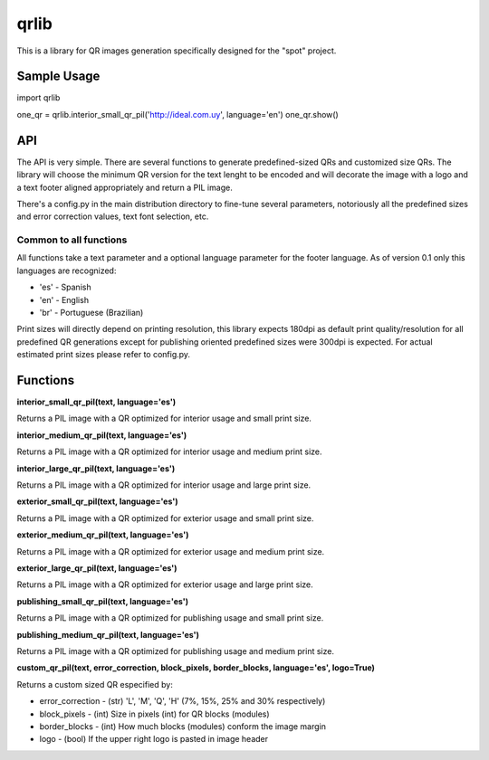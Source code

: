 =====
qrlib
=====

This is a library for QR images generation specifically designed for the
"spot" project.

Sample Usage
============
::

import qrlib

one_qr = qrlib.interior_small_qr_pil('http://ideal.com.uy', language='en')
one_qr.show()

::


API
===

The API is very simple. There are several functions to generate
predefined-sized QRs and customized size QRs. The library will choose the
minimum QR version for the text lenght to be encoded and will decorate the
image with a logo and a text footer aligned appropriately and return a PIL
image.

There's a config.py in the main distribution directory to fine-tune several
parameters, notoriously all the predefined sizes and error correction
values, text font selection, etc. 

Common to all functions
-----------------------
All functions take a text parameter and a optional language parameter for
the footer language. As of version 0.1 only this languages are recognized:

* 'es' - Spanish
* 'en' - English
* 'br' - Portuguese (Brazilian)

Print sizes will directly depend on printing resolution, this library expects
180dpi as default print quality/resolution for all predefined QR generations
except for publishing oriented predefined sizes were 300dpi is expected. 
For actual estimated print sizes please refer to config.py.


Functions
=========

**interior_small_qr_pil(text, language='es')**

Returns a PIL image with a QR optimized for interior usage and small print
size.

**interior_medium_qr_pil(text, language='es')**

Returns a PIL image with a QR optimized for interior usage and medium print
size.

**interior_large_qr_pil(text, language='es')**

Returns a PIL image with a QR optimized for interior usage and large print
size.

**exterior_small_qr_pil(text, language='es')**

Returns a PIL image with a QR optimized for exterior usage and small print
size.

**exterior_medium_qr_pil(text, language='es')**

Returns a PIL image with a QR optimized for exterior usage and medium print
size.

**exterior_large_qr_pil(text, language='es')**

Returns a PIL image with a QR optimized for exterior usage and large print
size.

**publishing_small_qr_pil(text, language='es')**

Returns a PIL image with a QR optimized for publishing usage and small print
size.

**publishing_medium_qr_pil(text, language='es')**

Returns a PIL image with a QR optimized for publishing usage and medium print
size.

**custom_qr_pil(text, error_correction, block_pixels, border_blocks, language='es', logo=True)**

Returns a custom sized QR especified by:

* error_correction - (str) 'L', 'M', 'Q', 'H' (7%, 15%, 25% and 30% respectively)
* block_pixels     - (int) Size in pixels (int) for QR blocks (modules)
* border_blocks    - (int) How much blocks (modules) conform the image margin
* logo             - (bool) If the upper right logo is pasted in image header
